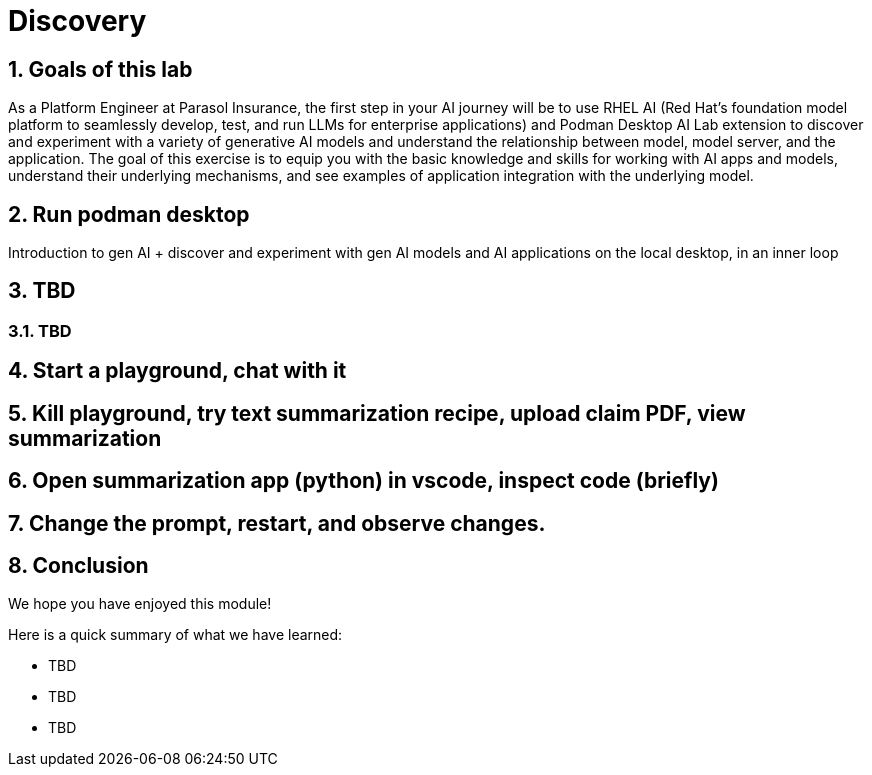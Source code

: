 = Discovery
:imagesdir: ../assets/images
:sectnums:

++++
<!-- Google tag (gtag.js) -->
<script async src="https://www.googletagmanager.com/gtag/js?id=G-3HTRSDJ3M4"></script>
<script>
  window.dataLayer = window.dataLayer || [];
  function gtag(){dataLayer.push(arguments);}
  gtag('js', new Date());

  gtag('config', 'G-3HTRSDJ3M4');
</script>
++++

== Goals of this lab

As a Platform Engineer at Parasol Insurance, the first step in your AI journey will be to use RHEL AI (Red Hat’s foundation model platform to seamlessly develop, test, and run LLMs for enterprise applications) and Podman Desktop AI Lab extension to discover and experiment with a variety of generative AI models and understand the relationship between model, model server, and the application. The goal of this exercise is to equip you with the basic knowledge and skills for working with AI apps and models, understand their underlying mechanisms, and see examples of application integration with the underlying model.

== Run podman desktop

Introduction to gen AI + discover and experiment with gen AI models and AI applications on the local desktop, in an inner loop

== TBD

=== TBD

== Start a playground, chat with it

== Kill playground, try text summarization recipe, upload claim PDF, view summarization

== Open summarization app (python) in vscode, inspect code (briefly)

== Change the prompt, restart, and observe changes.

== Conclusion

We hope you have enjoyed this module!

Here is a quick summary of what we have learned:

- TBD
- TBD
- TBD